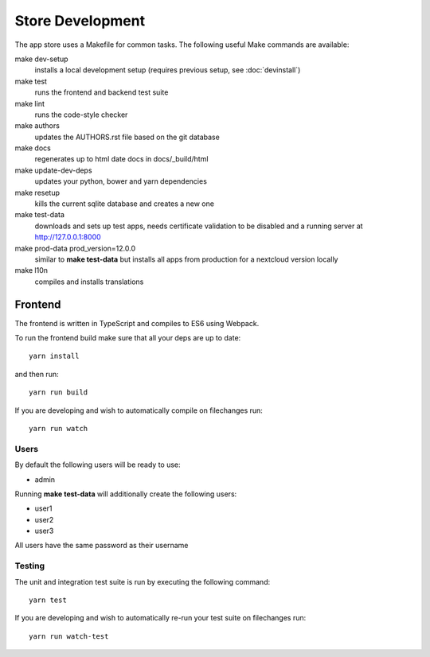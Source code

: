 Store Development
=================
The app store uses a Makefile for common tasks. The following useful Make commands are available:


make dev-setup
    installs a local development setup (requires previous setup, see :doc:`devinstall`)

make test
    runs the frontend and backend test suite

make lint
    runs the code-style checker

make authors
    updates the AUTHORS.rst file based on the git database

make docs
    regenerates up to html date docs in docs/_build/html

make update-dev-deps
    updates your python, bower and yarn dependencies

make resetup
    kills the current sqlite database and creates a new one

make test-data
    downloads and sets up test apps, needs certificate validation to be disabled and a running server at http://127.0.0.1:8000

make prod-data prod_version=12.0.0
    similar to **make test-data** but installs all apps from production for a nextcloud version locally

make l10n
    compiles and installs translations

Frontend
--------

The frontend is written in TypeScript and compiles to ES6 using Webpack.

To run the frontend build make sure that all your deps are up to date::

    yarn install

and then run::

    yarn run build

If you are developing and wish to automatically compile on filechanges run::

    yarn run watch


Users
~~~~~

By default the following users will be ready to use:

* admin

Running **make test-data** will additionally create the following users:

* user1
* user2
* user3

All users have the same password as their username

Testing
~~~~~~~

The unit and integration test suite is run by executing the following command::

    yarn test

If you are developing and wish to automatically re-run your test suite on filechanges run::

    yarn run watch-test
